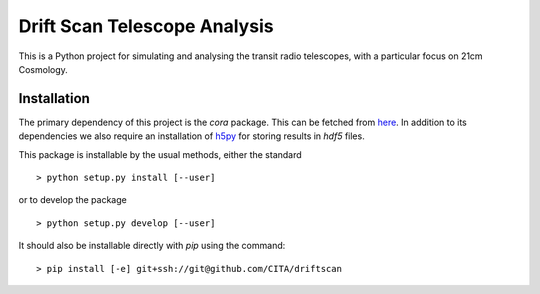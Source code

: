 =============================
Drift Scan Telescope Analysis
=============================

This is a Python project for simulating and analysing the transit radio
telescopes, with a particular focus on 21cm Cosmology.

Installation
============

The primary dependency of this project is the `cora` package. This can be
fetched from `here <http://github.com/jrs65/cora>`_. In addition to its
dependencies we also require an installation of `h5py
<http://h5py.alfven.org/>`_ for storing results in `hdf5` files.

This package is installable by the usual methods, either the standard ::

    > python setup.py install [--user]

or to develop the package ::

    > python setup.py develop [--user]

It should also be installable directly with `pip` using the command::

	> pip install [-e] git+ssh://git@github.com/CITA/driftscan